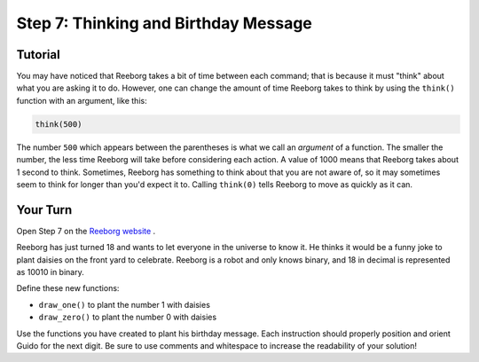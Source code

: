 Step 7: Thinking and Birthday Message
=======================================

Tutorial
------------

You may have noticed that Reeborg takes a bit of time
between each command; that is because it must "think"
about what you are asking it to do.  However, one can
change the amount of time Reeborg takes to think by using
the ``think()`` function with an argument, like
this:

.. code-block:: python

    think(500)

The number ``500`` which appears between the parentheses
is what we call an *argument* of a function. The smaller
the number, the less time Reeborg will take before
considering each action.  A value of 1000 means that
Reeborg takes about 1 second to think.  Sometimes, Reeborg has something to think about that you are not aware of, so it may sometimes seem to think
for longer than you'd expect it to. Calling ``think(0)`` tells Reeborg to move as quickly as it can.

.. image:: images/think.gif

Your Turn
---------

Open Step 7 on the `Reeborg website <https://sk-opentexts.github.io/reeborg>`_ .

.. image:: images/step7.png

Reeborg has just turned 18 and wants to let everyone in the universe to know it. He thinks it would be a funny joke to plant daisies on the front yard to celebrate. Reeborg is a robot and only knows binary, and 18 in decimal is represented as 10010 in binary.

Define these new functions:

- ``draw_one()`` to plant the number 1 with daisies
- ``draw_zero()`` to plant the number 0 with daisies

Use the functions you have created to plant his birthday message. Each instruction should properly position and orient Guido for the next digit. Be sure to use comments and whitespace to increase the readability of your solution!

